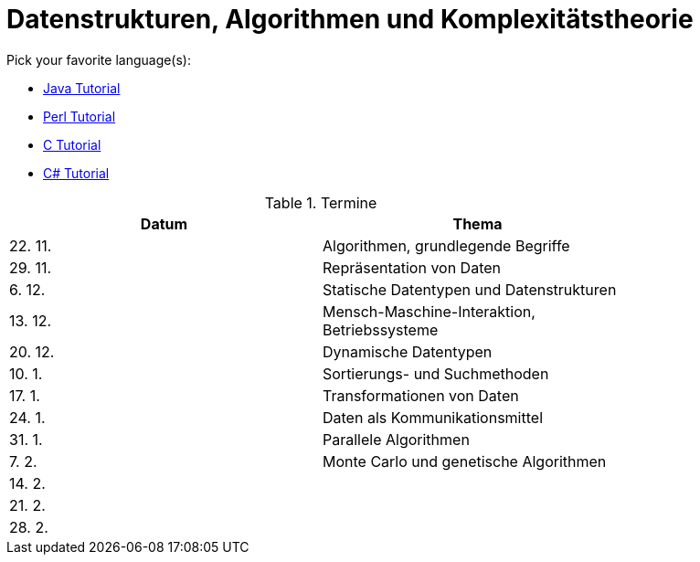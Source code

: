 Datenstrukturen, Algorithmen und Komplexitätstheorie
====================================================

Pick your favorite language(s):

- link:https://beginnersbook.com/java-tutorial-for-beginners-with-examples/[Java Tutorial]
- link:https://www.tutorialspoint.com/perl/index.htm[Perl Tutorial]
- link:https://www.tutorialspoint.com/cprogramming/index.htm[C Tutorial]
- link:https://docs.microsoft.com/de-de/dotnet/csharp/tutorials/[C# Tutorial]

.Termine
[width="80%",frame="topbot",options="header"]
|====================================================
|Datum  | Thema
|22. 11.| Algorithmen, grundlegende Begriffe
|29. 11.| Repräsentation von Daten
|6. 12. | Statische Datentypen und Datenstrukturen
|13. 12.| Mensch-Maschine-Interaktion, Betriebssysteme
|20. 12.| Dynamische Datentypen
|10. 1. | Sortierungs- und Suchmethoden	
|17. 1. | Transformationen von Daten	
|24. 1. | Daten als Kommunikationsmittel
|31. 1. | Parallele Algorithmen
|7. 2.  | Monte Carlo und genetische Algorithmen
|14. 2. |
|21. 2. |
|28. 2. |
|===================================================

